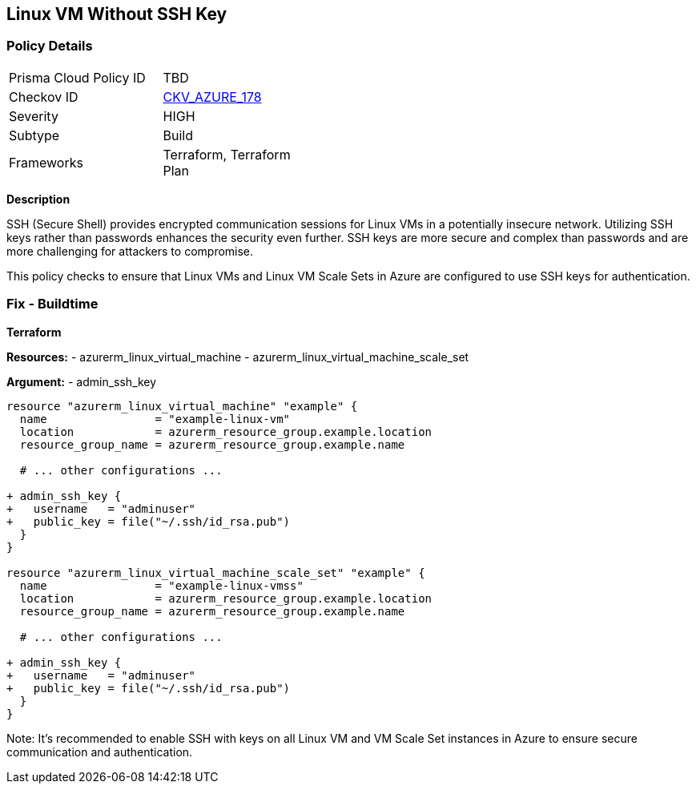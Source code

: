 == Linux VM Without SSH Key
// Ensure linux VM enables SSH with keys for secure communication

=== Policy Details

[width=45%]
[cols="1,1"]
|=== 
|Prisma Cloud Policy ID 
| TBD

|Checkov ID 
| https://github.com/bridgecrewio/checkov/tree/main/checkov/terraform/checks/resource/azure/LinuxVMUsesSSH.py[CKV_AZURE_178]

|Severity
|HIGH

|Subtype
|Build

|Frameworks
|Terraform, Terraform Plan

|=== 

*Description*

SSH (Secure Shell) provides encrypted communication sessions for Linux VMs in a potentially insecure network. Utilizing SSH keys rather than passwords enhances the security even further. SSH keys are more secure and complex than passwords and are more challenging for attackers to compromise.

This policy checks to ensure that Linux VMs and Linux VM Scale Sets in Azure are configured to use SSH keys for authentication.

=== Fix - Buildtime

*Terraform*

*Resources:* 
- azurerm_linux_virtual_machine
- azurerm_linux_virtual_machine_scale_set

*Argument:* 
- admin_ssh_key

[source,terraform]
----
resource "azurerm_linux_virtual_machine" "example" {
  name                = "example-linux-vm"
  location            = azurerm_resource_group.example.location
  resource_group_name = azurerm_resource_group.example.name
  
  # ... other configurations ...

+ admin_ssh_key {
+   username   = "adminuser"
+   public_key = file("~/.ssh/id_rsa.pub")
  }
}

resource "azurerm_linux_virtual_machine_scale_set" "example" {
  name                = "example-linux-vmss"
  location            = azurerm_resource_group.example.location
  resource_group_name = azurerm_resource_group.example.name
  
  # ... other configurations ...

+ admin_ssh_key {
+   username   = "adminuser"
+   public_key = file("~/.ssh/id_rsa.pub")
  }
}
----

Note: It's recommended to enable SSH with keys on all Linux VM and VM Scale Set instances in Azure to ensure secure communication and authentication.
